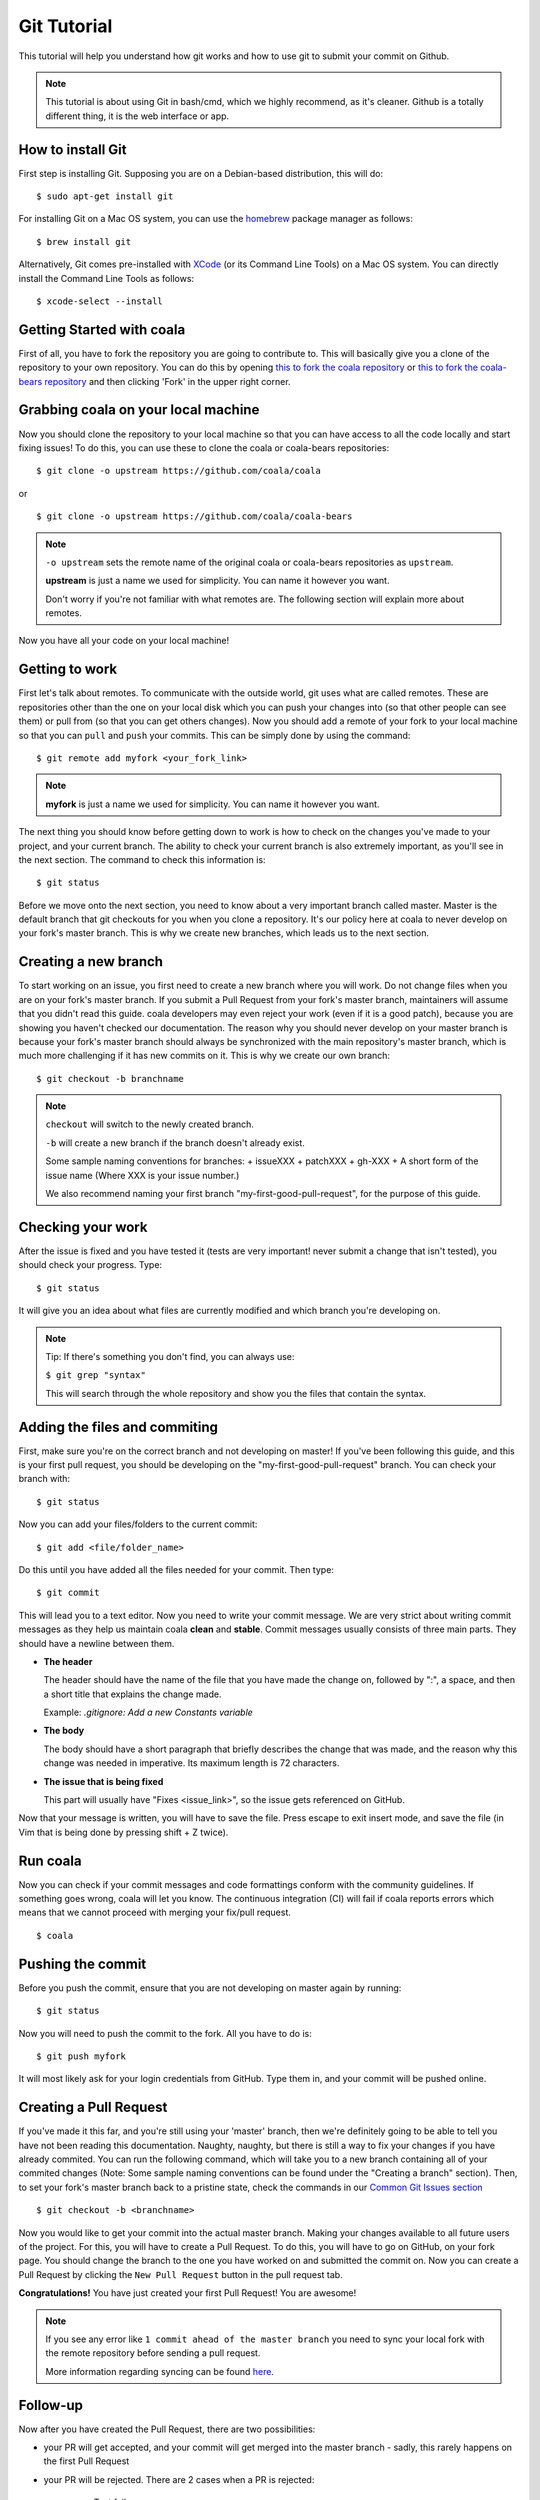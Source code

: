 Git Tutorial
============

This tutorial will help you understand how git works and how to use git to
submit your commit on Github.

.. note::
    This tutorial is about using Git in bash/cmd, which we highly recommend,
    as it's cleaner.
    Github is a totally different thing, it is the web interface or app.

How to install Git
------------------

First step is installing Git. Supposing you are on a Debian-based distribution,
this will do:

::

    $ sudo apt-get install git

For installing Git on a Mac OS system, you can use the `homebrew <https://brew.sh/>`_ package
manager as follows:

::

    $ brew install git

Alternatively, Git comes pre-installed with  `XCode <https://www.atlassian.com/git/tutorials/install-git#mac-os-x>`_
(or its  Command Line Tools) on a Mac OS system. You can directly install the
Command Line Tools as follows:

::

    $ xcode-select --install

Getting Started with coala
--------------------------

First of all, you have to fork the repository you are going to contribute to.
This will basically give you a clone of the repository to your own repository.
You can do this by opening `this to fork the coala repository <https://github.com/coala/coala>`_
or `this to fork the coala-bears repository <https://github.com/coala/coala-bears>`_
and then clicking 'Fork' in the upper right corner.

Grabbing coala on your local machine
------------------------------------

Now you should clone the repository to your local machine so that you can have
access to all the code locally and start fixing issues!
To do this, you can use these to clone the coala or coala-bears repositories:

::

    $ git clone -o upstream https://github.com/coala/coala

or

::

    $ git clone -o upstream https://github.com/coala/coala-bears

.. note::

    ``-o upstream`` sets the remote name of the original coala or coala-bears
    repositories as ``upstream``.

    **upstream** is just a name we used for simplicity. You can name it
    however you want.

    Don't worry if you're not familiar with what remotes are. The following
    section will explain more about remotes.

Now you have all your code on your local machine!

Getting to work
---------------

First let's talk about remotes. To communicate with the outside world, git uses
what are called remotes. These are repositories other than the one on your
local disk which you can push your changes into (so that other people can see
them) or pull from (so that you can get others changes).
Now you should add a remote of your fork to your local machine so that you can
``pull`` and ``push`` your commits. This can be simply done by using the
command:

::

    $ git remote add myfork <your_fork_link>

.. note::
  **myfork** is just a name we used for simplicity. You can
  name it however you want.

The next thing you should know before getting down to work is how to check on
the changes you've made to your project, and your current branch. The
ability to check your current branch is also extremely important, as you'll see
in the next section. The command to check this information is:

::

    $ git status

Before we move onto the next section, you need to know about a very important
branch called master. Master is the default branch that git checkouts for you
when you clone a repository. It's our policy here at coala to never develop
on your fork's master branch. This is why we create new branches, which leads
us to the next section.

Creating a new branch
---------------------

To start working on an issue, you first need to create a new branch where you
will work. Do not change files when you are on your fork's master branch. If you
submit a Pull Request from your fork's master branch, maintainers
will assume that you didn't read this guide. coala developers may even reject
your work (even if it is a good patch), because you are showing you haven't
checked our documentation. The reason why you should never develop on your
master branch is because your fork's master branch should always be
synchronized with the main repository's master branch, which is much more
challenging if it has new commits on it. This is why we create our own branch:

::

    $ git checkout -b branchname

.. note::

    ``checkout`` will switch to the newly created branch.

    ``-b`` will create a new branch if the branch doesn't already exist.

    Some sample naming conventions for branches:
    + issueXXX
    + patchXXX
    + gh-XXX
    + A short form of the issue name
    (Where XXX is your issue number.)

    We also recommend naming your first branch "my-first-good-pull-request",
    for the purpose of this guide.

Checking your work
------------------

After the issue is fixed and you have tested it (tests are very important!
never submit a change that isn't tested), you should check your progress. Type:

::

    $ git status

It will give you an idea about what files are currently modified and
which branch you're developing on.

.. note::

    Tip: If there's something you don't find, you can always use:

    ``$ git grep "syntax"``

    This will search through the whole repository and show you the files
    that contain the syntax.

.. seealso::
    For more information about tests, check
    :doc:`this link. <Writing_Tests>`

Adding the files and commiting
------------------------------

First, make sure you're on the correct branch and not developing on master! If
you've been following this guide, and this is your first pull request,
you should be developing on the "my-first-good-pull-request" branch.
You can check your branch with:

::

    $ git status

Now you can add your files/folders to the current commit:

::

    $ git add <file/folder_name>

Do this until you have added all the files needed for your commit.
Then type:

::

    $ git commit

This will lead you to a text editor. Now you need to write your commit message.
We are very strict about writing commit messages as they help us maintain
coala **clean** and **stable**. Commit messages usually consists of three main
parts. They should have a newline between them.

- **The header**

  The header should have the name of the file that you have made the change on,
  followed by ":", a space, and then a short title that explains the change
  made.

  Example: `.gitignore: Add a new Constants variable`

- **The body**

  The body should have a short paragraph that briefly describes the change
  that was made, and the reason why this change was needed in imperative.
  Its maximum length is 72 characters.

- **The issue that is being fixed**

  This part will usually have "Fixes <issue_link>", so the issue gets
  referenced on GitHub.

.. seealso::

  For more information about writing commit messages, check this
  `link <http://coala.io/commit>`_.

Now that your message is written, you will have to save the file. Press escape
to exit insert mode, and save the file (in Vim that is being done by pressing
shift + Z twice).

Run coala
------------------

Now you can check if your commit messages and code formattings
conform with the community guidelines.
If something goes wrong, coala will let you know. The continuous integration
(CI) will fail if coala reports errors which means that we cannot proceed
with merging your fix/pull request.

::

  $ coala

Pushing the commit
------------------

Before you push the commit, ensure that you are not developing on master again
by running:

::

    $ git status

Now you will need to push the commit to the fork. All you have to do is:

::

    $ git push myfork

It will most likely ask for your login credentials from GitHub. Type them in,
and your commit will be pushed online.

Creating a Pull Request
-----------------------

If you've made it this far, and you're still using your 'master' branch, then
we're definitely going to be able to tell you have not been reading this
documentation. Naughty, naughty, but there is still a way to fix your changes
if you have already commited. You can run the following command, which will
take you to a new branch containing all of your commited changes (Note: Some
sample naming conventions can be found under the "Creating a branch" section).
Then, to set your fork's master branch back to a pristine state,
check the commands in our `Common Git Issues section <http://api.coala.io/en/latest/Developers/Git_Basics.html#common-git-issues>`__

::

    $ git checkout -b <branchname>

Now you would like to get your commit into the actual master branch. Making
your changes available to all future users of the project. For this, you will
have to create a Pull Request. To do this, you will have to go on GitHub, on
your fork page. You should change the branch to the one you have worked on and
submitted the commit on. Now you can create a Pull Request by clicking the
``New Pull Request`` button in the pull request tab.

**Congratulations!** You have just created your first Pull Request!
You are awesome!

.. note::
    If you see any error like ``1 commit ahead of the master branch`` you need
    to sync your local fork with the remote repository before sending
    a pull request.

    More information regarding syncing can be found `here <http://coala.io/git#rebasing>`_.

Follow-up
---------

Now after you have created the Pull Request, there are two possibilities:

- your PR will get accepted, and your commit will get merged into the master
  branch - sadly, this rarely happens on the first Pull Request

- your PR will be rejected. There are 2 cases when a PR is rejected:

      - Test fails
      - Reviewer wants something changed (This also causes gitmate to fail)

It's highly unlikely that your PR will be accepted on the first attempt - but
don't worry that's just how it works. It helps us maintain coala
**clean** and **stable**.

.. seealso::

     :doc:`Review Process. <Review>`

Now if you need to modify your code, you can simply edit it again, add it and
commit it using

::

    $ git commit -a --amend

This will edit your last commit message. If your commit message was considered
fine by our reviewers, you can simply send it again like this. If not, edit it
and send it.
Now you have successfully edited your last commit!

If you need to rebase, or want to edit an older commit from your branch, we
have an amazing `tutorial that you can watch <https://asciinema.org/a/78683>`__
to understand how it works.

Rebasing
--------

As people work on coala new commits will be added. This will result in your
local fork going out of sync with the remote repository.
To sync your changes with the remote repository run the following commands in
the desired branch:

.. note::

    This assumes that the remote ``upstream`` is the original
    coala repository at https://github.com/coala/coala (or other,
    like coala/coala-bears, etc.), **not your fork**.

    If you have followed the steps outlined in this guide and cloned
    the original coala repository, ``upstream`` should refer to it.
    You can proceed to the following section without worry.

    If you're unsure about this, run ``git remote -v`` to check which
    remote points to the original repository and use that instead
    of ``upstream`` in the following section.

::

    $ git fetch upstream
    $ git rebase upstream/master

This will fetch the commits from the remote repository and will merge it into
the branch where you are currently working, and move all of the local commits
that are ahead of the rebased branch to the top of the history on that branch.

.. note::

    After following these instructions when you try to push to remote you may
    get fast-forwarding error. If that is the case, then you will have to
    force push since you are attempting to rewrite the git commit history.
    To do that append the ``--force`` argument in the push command:

    ``$ git push myfork --force``

    **Warning:** Never force-push on the master branch, or any branch not
    owned by you.

To verify whether you have rebased correctly, go to the web page of the
branch in your fork. If it says your branch is ``n commits behind
coala:master`` (or whichever repo you are contributing to), then you
haven't correctly rebased yet. Otherwise, you're good to go!

Squashing your commits
----------------------

It's possible that you have more than one commit and you want them to be
squashed into a single commit. You can take your series of commits and squash
them down into a single commit with the interactive rebasing tool. To squash
your commits run the following command:

::

    $ git rebase -i master

.. note::

    master is the SHA1 hash of the commit before which you want to squash all
    the commits and make sure that rebase is done onto master branch.

An editor will be fired up with all the commits in your current branch
(ignoring merge commits), which come after the given commit. Keep the first one
as "pick" and on the second and subsequent commits with "squash". After saving,
another editor will be fired up with all the messages of commits which you want
to squash. Clean up all the messages and add a new message to be
displayed for the single commit.

Common Git Issues
-----------------

Sometimes, you use ``git add -A`` and add files you didn't want to your push
(often after rebasing) and push it to the remote. Here ,is a short outline of,
how can you remove (or revert changes in) particular files from your commit even
after pushing to remote.

In your local repo, to revert the file to the state before the previous commit
run the following:

::

    $ git checkout HEAD^ /path/to/file

Now , after reverting the file(s) update your last commit, by running :

::

    $ git commit -a --amend

To apply these changes to the remote you need to force update the branch :

::

    $ git push -f myfork

.. note::

    The procedure outlined above helps roll back changes by one commit only.
    'myfork' mentioned above is your forked repository, where you push your
    commits.

The ``git checkout <revision sha> path/to/file`` command offers you more
flexibility in reverting the changes in a file, done even from earlier than the
last commit. By replacing the ``HEAD^`` by the revision number of the particular
``HEAD`` commit, you can refer to the required revision of the file.

Might sound a little intimidating, but don't worry, an example has been
provided for you.
First you can check the commit's revision number, where the file was revised by
running the following command:

::

    $ git log /path/to/file

The revision number might look like ``3cdc61015724f9965575ba954c8cd4232c8b42e4``
Now, to revert the file to that revision, run the command:

::

    $ git checkout 3cdc61015724f9965575ba954c8cd4232c8b42e4 /path/to/file.txt

Now, after the file gets reverted back to the required revision, commit the
changes and (force) push to the remote.

While rebasing, you may come across mid-rebase conflicts. For information
regarding how to resolve mid-rebase conflicts, please check this
`tutorial <http://gitforteams.com/resources/rebasing.html>`_.

http://ohshitgit.com/ contains helpful Git snippets for recovering from various
common Git issues. It is a great resource to check out when something has gone
wrong.

If at any stage you are confused, or have an issue, do not close your Pull
Request. Instead, contact us on gitter so that we can help you resolve your
problem.

Useful Git commands
-------------------

This section will briefly explain some other Git commands you will most likely
use and will really make your work easier.

::

    $ git config

The ``git config`` command lets you configure your Git installation (or an
individual repository) from the command line. This command can define
everything from user info to preferences to the behavior of a repository.

::

    $ git log

The ``git log`` command displays committed snapshots. It lets you list the
project history, filter it, and search for specific changes. While git status
lets you inspect the working directory and the staging area, git log only
operates on the committed history.

::

    $ git push --force myfork

While we normally use ``git push myfork`` to push your commit to your fork,
after further editing and work on your commit, you will need to use the
``--force`` parameter to your push to automatically update your Pull Request.

::

    $ git reset --hard

Reset the staging area and the working directory to match the most recent
commit. In addition to unstaging changes, the ``--hard`` flag tells Git to
overwrite all changes in the working directory, too. Put another way: this
obliterates all uncommitted changes, so make sure you really want to throw
away your local developments before using it.

::

    $ git clean

The ``git clean`` command removes untracked files from your working directory.
This is really more of a convenience command, since it’s trivial to see which
files are untracked with git status and remove them manually. Like an ordinary
rm command, ``git clean`` is not undoable, so make sure you really want to
delete the untracked files before you run it.

::

    $ git checkout <branch>

The ``git checkout`` command is used to switch to another branch in the
repository. Here <branch> is the name of the branch you want to switch to.

::

    $ git rebase

Rebasing is the process of moving a branch to a new base commit. From a content
perspective, rebasing really is just moving a branch from one commit to
another. But internally, Git accomplishes this by creating new commits and
applying them to the specified base—it’s literally rewriting your project
history. It’s very important to understand that, even though the branch looks
the same, it’s composed of entirely new commits.


::

    $ git rebase -i

Running ``git rebase`` with the -i flag begins an interactive rebasing session.
Instead of blindly moving all of the commits to the new base, interactive
rebasing gives you the opportunity to alter individual commits in the process.
This lets you clean up history by removing, splitting, and altering an existing
series of commits. It’s like ``git commit --amend`` on steroids.
Usage is ``$ git rebase -i <base>``. Rebase the current branch onto <base>, but
use an interactive rebasing session. This opens an editor where you can enter
commands (described below) for each commit to be rebased. These commands
determine how individual commits will be transferred to the new base. You can
also reorder the commit listing to change the order of the commits themselves.

If you would like more information/commands, please use your favourite search
engine to look for it. Git is widely used throughout the world and there are
many good tutorials and git related Q&A threads out there.
